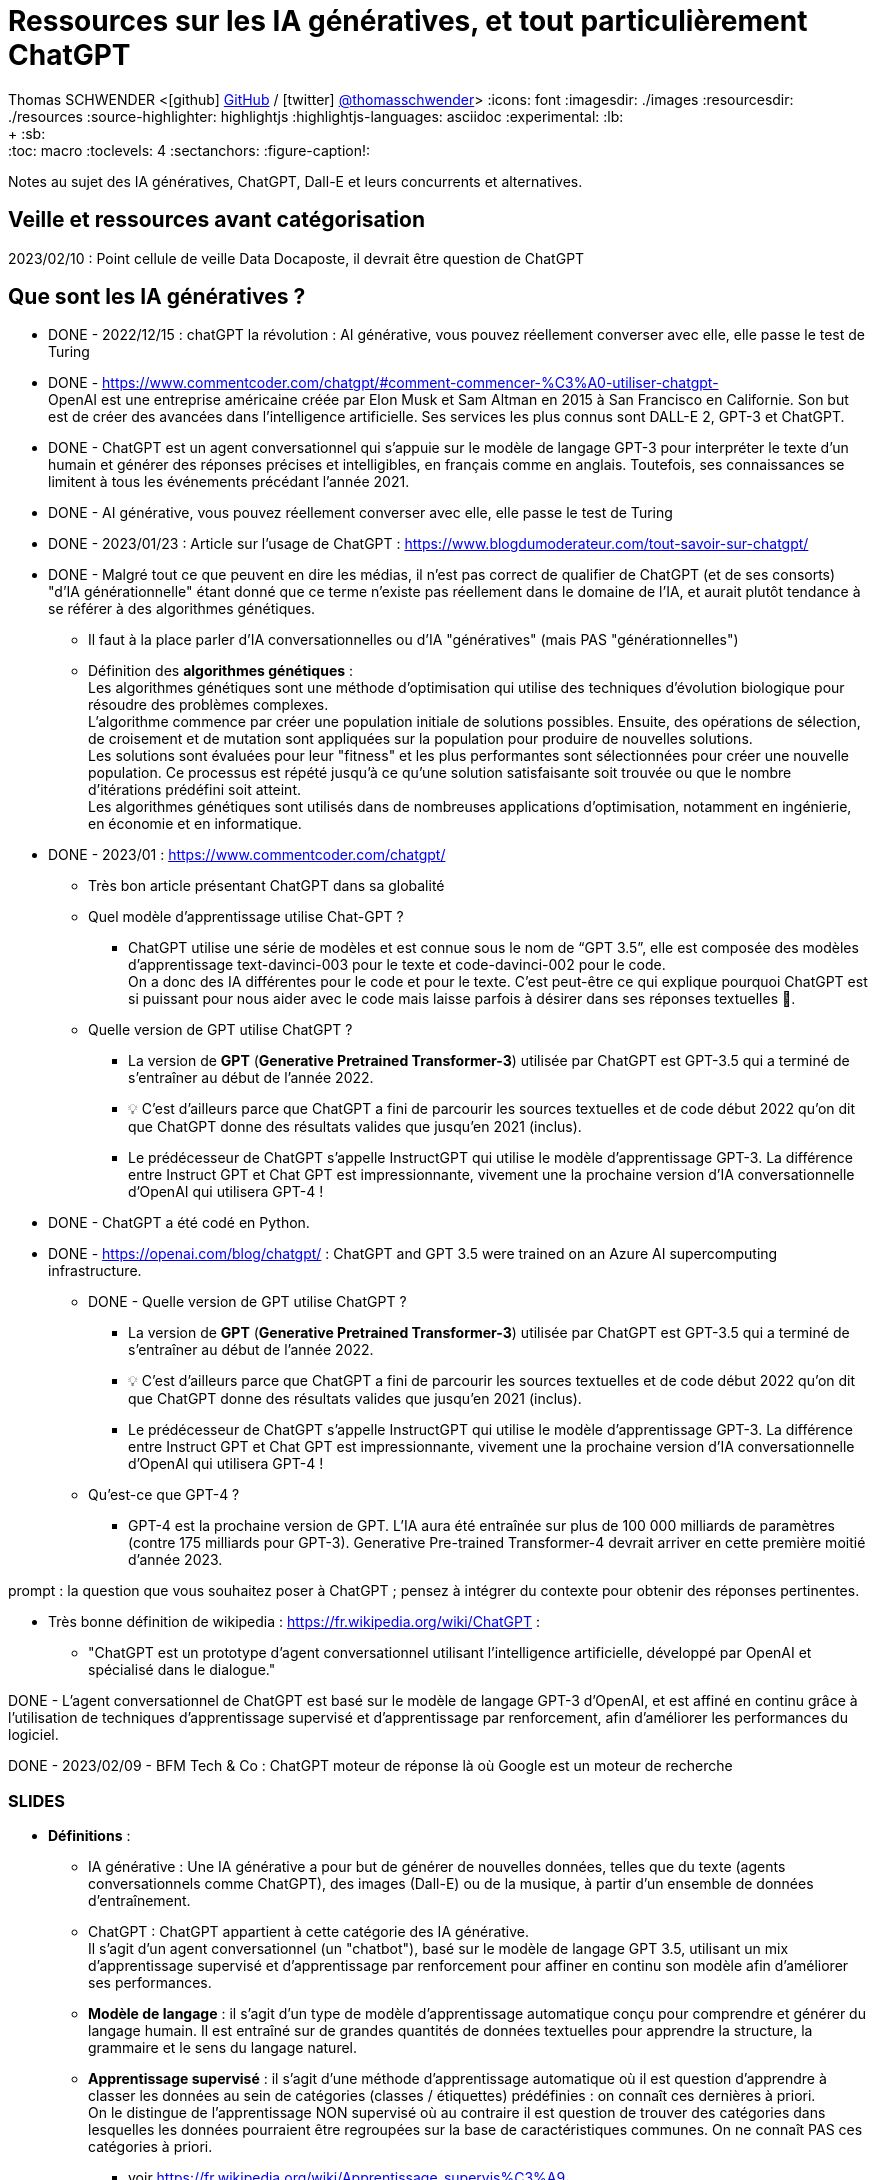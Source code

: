 = Ressources sur les IA génératives, et tout particulièrement ChatGPT

Thomas SCHWENDER <icon:github[] https://github.com/Ardemius/[GitHub] / icon:twitter[role="aqua"] https://twitter.com/thomasschwender[@thomasschwender]>
// Handling GitHub admonition blocks icons
ifndef::env-github[:icons: font]
ifdef::env-github[]
:status:
:outfilesuffix: .adoc
:caution-caption: :fire:
:important-caption: :exclamation:
:note-caption: :paperclip:
:tip-caption: :bulb:
:warning-caption: :warning:
endif::[]
:imagesdir: ./images
:resourcesdir: ./resources
:source-highlighter: highlightjs
:highlightjs-languages: asciidoc
// We must enable experimental attribute to display Keyboard, button, and menu macros
:experimental:
// Next 2 ones are to handle line breaks in some particular elements (list, footnotes, etc.)
:lb: pass:[<br> +]
:sb: pass:[<br>]
// check https://github.com/Ardemius/personal-wiki/wiki/AsciiDoctor-tips for tips on table of content in GitHub
:toc: macro
:toclevels: 4
// To number the sections of the table of contents
//:sectnums:
// Add an anchor with hyperlink before the section title
:sectanchors:
// To turn off figure caption labels and numbers
:figure-caption!:
// Same for examples
//:example-caption!:
// To turn off ALL captions
// :caption:

toc::[]

Notes au sujet des IA génératives, ChatGPT, Dall-E et leurs concurrents et alternatives.

== Veille et ressources avant catégorisation

2023/02/10 : Point cellule de veille Data Docaposte, il devrait être question de ChatGPT

== Que sont les IA génératives ? 

* DONE - 2022/12/15 : chatGPT la révolution : AI générative, vous pouvez réellement converser avec elle, elle passe le test de Turing 

* DONE - https://www.commentcoder.com/chatgpt/#comment-commencer-%C3%A0-utiliser-chatgpt- +
OpenAI est une entreprise américaine créée par Elon Musk et Sam Altman en 2015 à San Francisco en Californie. Son but est de créer des avancées dans l’intelligence artificielle. Ses services les plus connus sont DALL-E 2, GPT-3 et ChatGPT.

* DONE - ChatGPT est un agent conversationnel qui s'appuie sur le modèle de langage GPT-3 pour interpréter le texte d'un humain et générer des réponses précises et intelligibles, en français comme en anglais. Toutefois, ses connaissances se limitent à tous les événements précédant l'année 2021.

* DONE - AI générative, vous pouvez réellement converser avec elle, elle passe le test de Turing 

* DONE - 2023/01/23 : Article sur l'usage de ChatGPT : https://www.blogdumoderateur.com/tout-savoir-sur-chatgpt/

* DONE - Malgré tout ce que peuvent en dire les médias, il n'est pas correct de qualifier de ChatGPT (et de ses consorts) "d'IA générationnelle" étant donné que ce terme n'existe pas réellement dans le domaine de l'IA, et aurait plutôt tendance à se référer à des algorithmes génétiques. +
	** Il faut à la place parler d'IA conversationnelles ou d'IA "génératives" (mais PAS "générationnelles")

	** Définition des *algorithmes génétiques* : +
	Les algorithmes génétiques sont une méthode d'optimisation qui utilise des techniques d'évolution biologique pour résoudre des problèmes complexes. +
	L'algorithme commence par créer une population initiale de solutions possibles. Ensuite, des opérations de sélection, de croisement et de mutation sont appliquées sur la population pour produire de nouvelles solutions. +
	Les solutions sont évaluées pour leur "fitness" et les plus performantes sont sélectionnées pour créer une nouvelle population. Ce processus est répété jusqu'à ce qu'une solution satisfaisante soit trouvée ou que le nombre d'itérations prédéfini soit atteint. +
	Les algorithmes génétiques sont utilisés dans de nombreuses applications d'optimisation, notamment en ingénierie, en économie et en informatique.

* DONE - 2023/01 : https://www.commentcoder.com/chatgpt/
	** Très bon article présentant ChatGPT dans sa globalité

	** Quel modèle d’apprentissage utilise Chat-GPT ?
		*** ChatGPT utilise une série de modèles et est connue sous le nom de “GPT 3.5”, elle est composée des modèles d’apprentissage text-davinci-003 pour le texte et code-davinci-002 pour le code. +
		On a donc des IA différentes pour le code et pour le texte. C’est peut-être ce qui explique pourquoi ChatGPT est si puissant pour nous aider avec le code mais laisse parfois à désirer dans ses réponses textuelles 🤷.

	** Quelle version de GPT utilise ChatGPT ?
		*** La version de *GPT* (*Generative Pretrained Transformer-3*) utilisée par ChatGPT est GPT-3.5 qui a terminé de s’entraîner au début de l’année 2022.
		*** 💡 C’est d’ailleurs parce que ChatGPT a fini de parcourir les sources textuelles et de code début 2022 qu’on dit que ChatGPT donne des résultats valides que jusqu’en 2021 (inclus).
		*** Le prédécesseur de ChatGPT s’appelle InstructGPT qui utilise le modèle d’apprentissage GPT-3. La différence entre Instruct GPT et Chat GPT est impressionnante, vivement une la prochaine version d’IA conversationnelle d’OpenAI qui utilisera GPT-4 !

* DONE - ChatGPT a été codé en Python.
* DONE - https://openai.com/blog/chatgpt/ : ChatGPT and GPT 3.5 were trained on an Azure AI supercomputing infrastructure.

** DONE - Quelle version de GPT utilise ChatGPT ?
		*** La version de *GPT* (*Generative Pretrained Transformer-3*) utilisée par ChatGPT est GPT-3.5 qui a terminé de s’entraîner au début de l’année 2022.
		*** 💡 C’est d’ailleurs parce que ChatGPT a fini de parcourir les sources textuelles et de code début 2022 qu’on dit que ChatGPT donne des résultats valides que jusqu’en 2021 (inclus).
		*** Le prédécesseur de ChatGPT s’appelle InstructGPT qui utilise le modèle d’apprentissage GPT-3. La différence entre Instruct GPT et Chat GPT est impressionnante, vivement une la prochaine version d’IA conversationnelle d’OpenAI qui utilisera GPT-4 !

	** Qu’est-ce que GPT-4 ?
		*** GPT-4 est la prochaine version de GPT. L’IA aura été entraînée sur plus de 100 000 milliards de paramètres (contre 175 milliards pour GPT-3). Generative Pre-trained Transformer-4 devrait arriver en cette première moitié d’année 2023.

prompt : la question que vous souhaitez poser à ChatGPT ; pensez à intégrer du contexte pour obtenir des réponses pertinentes.

* Très bonne définition de wikipedia : https://fr.wikipedia.org/wiki/ChatGPT : 
	** "ChatGPT est un prototype d'agent conversationnel utilisant l'intelligence artificielle, développé par OpenAI et spécialisé dans le dialogue."

DONE - L'agent conversationnel de ChatGPT est basé sur le modèle de langage GPT-3 d'OpenAI, et est affiné en continu grâce à l'utilisation de techniques d'apprentissage supervisé et d'apprentissage par renforcement, afin d'améliorer les performances du logiciel.

DONE - 2023/02/09 - BFM Tech & Co : ChatGPT moteur de réponse là où Google est un moteur de recherche

=== SLIDES

* *Définitions* : 

	** IA générative : Une IA générative a pour but de générer de nouvelles données, telles que du texte (agents conversationnels comme ChatGPT), des images (Dall-E) ou de la musique, à partir d'un ensemble de données d'entraînement.

	** ChatGPT : ChatGPT appartient à cette catégorie des IA générative. +
	Il s'agit d'un agent conversationnel (un "chatbot"), basé sur le modèle de langage GPT 3.5, utilisant un mix d'apprentissage supervisé et d'apprentissage par renforcement pour affiner en continu son modèle afin d'améliorer ses performances.

	** *Modèle de langage* : il s'agit d'un type de modèle d'apprentissage automatique conçu pour comprendre et générer du langage humain. Il est entraîné sur de grandes quantités de données textuelles pour apprendre la structure, la grammaire et le sens du langage naturel. 

	** *Apprentissage supervisé* : il s'agit d'une méthode d'apprentissage automatique où il est question d'apprendre à classer les données au sein de catégories (classes / étiquettes) prédéfinies : on connaît ces dernières à priori. +
	On le distingue de l'apprentissage NON supervisé où au contraire il est question de trouver des catégories dans lesquelles les données pourraient être regroupées sur la base de caractéristiques communes. On ne connaît PAS ces catégories à priori.

		*** voir https://fr.wikipedia.org/wiki/Apprentissage_supervis%C3%A9
		*** et la très bonne explication de Wikipedia dans l'article sur l'apprentissage non supervisé : https://fr.wikipedia.org/wiki/Apprentissage_non_supervis%C3%A9

	** *Apprentissage par renforcement* : il s'agit d'une méthode d'apprentissage automatique consistant, pour un agent autonome (comme un chatbot), à apprendre les actions à entreprendre, dans environnement donné, à partir d'essais et d'erreurs, de façon à maximiser une récompense quantitative donnée par l'environnement au cours du temps.

		*** comme précédemment, voir les très bonnes informations de l'article Wikipedia sur l'apprentissage non supervisé : https://fr.wikipedia.org/wiki/Apprentissage_non_supervis%C3%A9

	** Concernant plus spécifiquement ChatGPT, son *modèle de langage* est actuellement *GPT 3.5* (Generative Pretrained Transformer), qui est composé de plusieurs modèles d'apprentissage, certains dédiés au texte (text-davinci-003) et d'autres au code (code-davinci-002).
		*** Le modèle d'apprentissage du code est jugé comme étant particulièrement performant (plus encore que son homologue dédié au texte)
		*** GPT s'appuie le modèle d'apprentissage profond Transformer, à savoir un type de réseau de neurones, entraîné sur de grandes quantités de données textuelles pour apprendre les relations entre les différents éléments du texte, comme les mots et les phrases.
		*** Le modèle *Transformer* a été créé en 2017 pour l'une des équipes de Google AI (Google Brain en l'occurrence). +
		-> Cela fait des années que ce modèle est utilisé "un peu partout" par Google, mais aussi par Meta : modération de contenu, recommendation de contenu / ranking, traduction, etc.
			**** Voir l'article anglais de Wikipedia sur le modèle Transformer pour avoir plus d'informations sur sa création côté Google.

* *Quelques informations complémentaires sur OpenAI et ChatGPT lui-même* : 

	** OpenAI est une entreprise américaine *créée par Elon Musk et Sam Altman en 2015* à San Francisco. +
	Elon Musk en a quitté le conseil d'administration en 2018 en raison de conflits d'intérêts potentiels avec son rôle de CEO de Tesla du fait du développement de l'IA de ses voitures autonomes.
		*** Voir https://en.wikipedia.org/wiki/OpenAI pour plus de détails sur le départ du board d'OpenAI d'Elon Musk
	
	** ChatGPT, tout comme le modèle Google LaMDA, aurait *déjà réussi le test de Turing*.
		*** Test de Turing : Un test célèbre basé sur la question : « Les machines peuvent-elles penser ? » Le test de Turing part d'un principe simple : si un humain peut avoir une conversation de cinq minutes avec une machine sans s'en rendre compte, alors l'ordinateur a réussi le test.
		*** https://www.pcguide.com/apps/chat-gpt-pass-turing-test/

	** ChatGPT utilise actuellement (2023/02) le modèle de langage GPT-3.5 qui a terminé de s'entraîner début 2022, comprendre par là qu'il a fini de parcourir les sources textuelles et de code début 2022, raison pour laquelle ses résultats ne sont valides que jusqu'en 2021 (inclus).
	** 1ere moitié 2023 sortie la prochaine version du modèle de langage GPT : *GPT-4*. +
	Cette version aura été entraînée sur des données plus nombreuses 
	Celui-ci aura été entraînée sur plus de 100 000 milliards de paramètres, contre "seulement" 175 milliards pour GPT-3. +
	Lorsque ce nouveau modèle intégrera ChatGPT, *le gain de puissance résultant est annoncé comme étant de x100*...

	** ChatGPT a été codé en Python
	** ChatGPT et GPT 3.5 ont été entraînés sur l'infrastructure supercomputer d'Azure AI. +
	Microsoft et OpenAI se sont entendus sur un partenariat technologique et commercial touchant les technologies de l'IA dès 2019/07
		*** https://news.microsoft.com/2019/07/22/openai-forms-exclusive-computing-partnership-with-microsoft-to-build-new-azure-ai-supercomputing-technologies/

* *Uses Cases* : 

	** les possibilités de génération de contenu textuel sont extrêmement vastes. +
	ChatGPT a une valeur ajoutée d'autant plus forte que la culture générale et les connaissances académiques sont importantes, l'outil ayant été entraîné sur un ensemble de données impossible à assimiler pour un être humain (sources Web, Wikipedia, livres, articles de presse, documents professionnels, dialogues, etc.)  +
	Comme principaux cas d'usage on peut citer : 

	** *moteur de "réponse"* pour accéder à de l'information générale ou un savoir académique : ChatGPT est davantage un moteur de "réponse" là où Google est un moteur de "recherche"
	** *Assistance à la rédaction de tout contenu* : lettres, mails, rapports, dissertation. Il est possible de préciser le ton, la structure ou la présentation souhaités.
	** *Correction de la langue* : ChatGPT peut aider à corriger la grammaire, l'orthographe, la ponctuation ou encore le style d'écriture.
	** *Aide à la programmation* : ChatGPT pour créer du code répondant à des besoins algorithmiques ou d'intégration dans le langage demandé. +
	Exemple : "Ecris un code permettant d'initier une connexion à une base de données PostgreSQL appelée "toto" en utilisant le langage Java"

== La compétition est lancée entre les acteurs du secteur

* DONE - Le 30 novembre 2022 ChatGPT est arrivé sur internet et a tout bouleversé en gagnant 1 million d’utilisateurs en seulement 5 jours !
* DONE - A la fin du mois 2023/01, donc 2 mois après sa mise à disposition du public, ChatGPT comptait près de 100 millions d'utilisateurs actifs. +
Chaque jour en janvier, le chatbot pouvait en moyenne enregistrer environ 13 millions de visites uniques, soit plus du double des visites comptabilisées en décembre.
	** https://www.clubic.com/technologies-d-avenir/intelligence-artificielle/actualite-456000-chatgpt-le-nombre-d-utilisateurs-du-chatbot-atteint-des-sommets.html +
	A titre de comparaison, TikTok a mis 9 mois pour atteindre 100 millions d'utilisateurs et Instagram a dû patienter 2 ans et demi pour franchir ce seuil.

* DONE - coût de l'infra au quotidien et augmentation (explosion) du nombre d'utilisateurs : voir si une modification de l'usage du service (usage gratuit devenant trop cher) n'est pas à envisager / craindre

* Quelles sont les alternatives à ChatGPT ?
	** WriteSonic
	** JasperAI
	** Content at Scale
	** Google Bard : https://www.commentcoder.com/bard/

	** Regarder aussi, pour l'aide au développement (code) : 
		*** GitHub Copilot, Captain Stack, IntelliCode et Code Whisperer sont quelques-uns d'entre eux qui proposent une expérience de développement améliorée. +
		https://cfp.devoxx.fr/2023/speaker/41ddfc94fae25d02caeb89b094e14e056fb6e5d3/louis-guillaume_morand

* 2023/01/19 - BFM Tech et Co : OpenAI a servi de cheval de Troie pour permettre à Google et Microsoft de se lancer "publiquement" dans l'IA façon ChatGPT 
	** MidJourney concurrent de Dall.E

2023/02/08 : IA : Microsoft vs Google (ChatGPT vs Bard)
https://www.courrierinternational.com/article/competition-entre-google-et-microsoft-la-guerre-de-l-ia-est-lancee 

* Microsoft ajoute ChatGPT à la suite Office
	** Google est l'écrasant n°1 des moteurs de recherche, Bing est très loin derrière
		*** https://www.webrankinfo.com/dossiers/etudes/parts-marche-moteurs : 94% de parts de marché pour Google dans le monde, contre 3% pour Bing
	** Bing n'a donc rien à perdre en "tenant l'expérience" avec ChatGPT, même si des travers sont possibles
	** https://www.zdnet.fr/actualites/microsoft-se-precipite-pour-mettre-chatgpt-dans-ses-applications-office-39952314.htm#xtor=RSS-1
	** Nom de l'intégration de ChatGPT à Bing : Prometheus

* 2023/01 : Microsoft met le paquet sur OpenAI et va investir 10 milliards dedans (l'éditeur de ChatGPT)
	** https://www.clubic.com/pro/entreprises/microsoft/actualite-452997-chatgpt-microsoft-va-investir-10-milliards-de-dollars-dans-openai.html 

* 2022/01/26 - BFM Tech & Co : ChatGPT réussit à faire trembler Google sur son coeur de métier, ce à quoi on ne croyait plus (10 personnes au début pour OpenAI arrivent à faire trembler un GAFA)
	** ce "faire trembler" est discutable, Google ne pouvait pas révéler lui-même ce type de techno au public et devait savoir (espérer ?) que d'autres le fassent pour ouvrir la porte. +
	Par contre, avaient-ils réellement bien pesé les avantages / inconvénients au vu de l'engouement du public ? Difficile à dire... 

* 2023/10/12 - BFM Tech et Co : LLM (Large Langage Model) et Transformer dans le cadre de ChatGPT
	** Et le modèle (?) Transformer est OpenSource MAIS a été inventé par des ingénieurs de Google)
	** Et Google peut faire plus fort qu'OpenAI car ils ont le soft ET le hard (TensorFlow)
	** Les 2 ecosystèmes d'IA les plus développés au monde sont TensorFlow de Google et PyTorch de Meta.

* 2023/01/23 : Article sur ChatGPT, branle-bas de combat chez Google qui rappelle ses fondateurs.
	** https://www.01net.com/actualites/panique-chez-google-les-fondateurs-reviennent-pour-contrer-chatgpt.html
	** L’ancien directeur de la recherche chez Google, D. Sivakumar, n’a pas hésité à parler d’un « moment de grande vulnérabilité pour Google » : +
	"For the first time, I feel that Google's supremacy is under threat for information / knowledge-seeking searches... +
	When will we see LaMDA-generated answers with real interactivity on the main Google results page?" +
	-> Google va lancer plus de 20 nouveaux produits liés à l’intelligence artificielle cette année, dont plusieurs qui seront présentés lors de la conférence Google I/O 2023 (2023/05)
	** C'est le branle-bas de combat car quelqu'un (OpenAI) a ouvert la boîte de Pandore que les "gros" n'osait pas ouvrir, ou tout simplement ne POUVAIT PAS ouvrir
		*** Maintenant que c'est fait, ces gros vont avoir "l'obligation de suivre" (la belle excuse...), et vont s'en donner à coeur joie, et cela va être la guerre

* 2023/02/06 : Google et LaMDA pour contrer ChatGPT
	** https://intelligence-artificielle.developpez.com/actu/341183/ChatGPT-reussit-l-entretien-de-codage-Google-pour-un-ingenieur-de-niveau-3-avec-un-salaire-de-183-000-tout-en-indiquant-qu-il-ne-peut-pas-reproduire-la-creativite-humaine/
	** Ne pas oublier que, par exemple, pour “calculer 1 + 1 = 2”, dans les faits ces IA ne “calculent PAS”, elles font des déductions sur les résultats à la question “combien font 1 + 1 ?” qu’elles ont pu trouver dans leur base de connaissances. +
	Si tout le monde disait “1 + 1 = 3”, elles répondraient 3
	** LaMDA vs ChatGPT : Cependant, l'outil soutenu par Microsoft échoue de manière spectaculaire lorsqu'il répond à des énigmes logiques, contrairement à LaMDA. 
	** “Google est réticent à déployer une IA factuellement inexacte, et ChatGPT s'est parfois terriblement trompé. Lors d'une récente réunion, le chef de l'IA de Google, Jeff Dean, a déclaré que l'entreprise avait une plus grande réputation à protéger et progressait donc « de manière plus conservatrice qu'une petite startup ».”
	** “Google teste également un chatbot appelé Apprentice Bard”
	** “Bard utilise LaMDA (ou Language Model for Dialogue Applications), le modèle de langage de Google pour l'application de dialogue”
	** “ChatGPT fournit des réponses plus longues et plus détaillées lorsqu'il est invité à faire preuve de créativité, comme avec un scénario de film. Cependant, l'outil soutenu par Microsoft échoue de manière spectaculaire lorsqu'il répond à des énigmes logiques, contrairement à LaMDA.”

2023/02/15 : Opera va intégrer ChatGPT
https://www.clubic.com/navigateur-internet/opera/actualite-457434-opera-entre-dans-la-danse-de-l-ia-voici-comment-le-navigateur-compte-s-y-prendre.html 
Pour proposer via un nouveau bouton des résumés d'articles.

MAIS TOUT CECI N'EST FINALEMENT PAS NOUVEAU : 

* Tout ceci n'est pas nouveau, écouter Yann Lecunn ne parler, mais OpenAI l'a révélé au grand jour, ce que les gros acteurs de la tech ne pouvaient pas faire : on ne leur aurait rien "passé" côté comportement de l'IA, abus de position dominante, cela aurait été trop risqué en termes d'images.
	** Là, OpenAI a ouvert la voie, les GAFA peuvent maintenant se contenter de dire qu'ils "suivent le chemin".

* Twitter de Yann LeCun : Ce que fait OpenAI n'est PAS nouveau.

	** Pour rappel Yann LeCun est un chercheur français en Intelligence Artificielle et considéré comme l'un des inventeurs de l'apprentissage profond
		*** Il a dirigé le labo FAIR de Meta (Facebook Artificial Intelligence Research) de 2013 à 2018, et est maintenant chercheur / scientifique en chef de l'IA chez Facebook.
		*** en 2021, il est élu à l'Académie nationale des sciences des Etats-Unis

	** voir le fil de Twit : https://twitter.com/ylecun/status/1617951238108385284?t=-ESJgkDHWnMJjatEmmEmkg&s=19
	** Le modèle Transformer a été écrit par les ingénieurs de Google en 2017
	** OpenAI a surtout comme mérite d'avoir permis à toutes et tous de manipuler une technologie que certains (Google, Meta et d'autres) utilisent déjà sous le capot pour nous proposer des services depuis des années.
		*** Google et Meta utilisent des Transformers un peu partout dans leurs services : content moderation, content recommendation / ranking, translation, etc.

* 2022/01/28 : Yann LeCun sur ChatGPT et une critique rationnelle de la techno qui est bien ficelée mais n'a rien de révolutionnaire (Google en a été à la base en 2017, mais c'était dangereux pour eux, comme pour Méta, de communiquer publiquement dessus, à cause de l'image du "grand méchant hégémonique")
	** https://www.01net.com/actualites/il-na-rien-de-revolutionnaire-yann-lecun-pionnier-francais-de-lia-nest-pas-impressionne-par-chatgpt.html

=== SLIDES

* ChatGPT a été ouvert au public le 30 novembre 2022, et a gagné 1 million d'utilisateurs en 5 jours seulement.
* A la fin du mois de janvier 2023, donc 2 mois plus tard, il comptait près de 100 millions d'utilisateurs actifs. +
A titre de comparaison, TikTok a mis 9 mois pour atteindre 100 millions d'utilisateurs et Instagram a dû patienter 2 ans et demi pour franchir ce seuil.

* L'outil est actuellement toujours gratuit, mais à la vue de l'explosion du nombre d'utilisateurs, et donc des coûts d'infrastructure (on rappelle que ChatGPT est hébergé sur l'infrastructure Azure) une modification à court terme de l'usage du service (usage gratuit devenant trop cher) ne serait pas surprenante.

== Demo

* Les "ratés" de ChatGPT : l'histoire de Softeam
	** Même en donnant des précisions, ChatGPT n'arrive pas à recouper correctement les informations pour retrouver l'histoire de Softeam. +
	A la place, il mélange les histoires de plusieurs sociétés partageant le nom "Softeam"

* Exemples de code créé par ChatGPT

== Vérifier la provenance de l'information

Cela a toujours été vrai, mais cela va l'être encore plus à partir de maintenant.

Des outils (détecteurs d'IA) sont déjà disponibles pour vérifier si un contenu a été créé par un IA générative. +
Parmi eux on peut citer (cf https://www.commentcoder.com/detecteur-ia/)

	* Originality.ai : https://originality.ai/
	* Content at Scale : https://contentatscale.ai/ai-content-detector/
	* Copyleaks : https://copyleaks.com/features/ai-content-detector
	* CrossPlag : https://crossplag.com/ai-content-detector/

Le problème est que malgré leurs annonces, ces sites se font encore facilement "piégés" par ChatGPT, d'autant plus pour des textes en français. +
Avec les textes suivants, anglais et français, tous deux obtenus avec ChatGPT, les 3 derniers détecteurs ont estimé qu'il avait été écrit par un humain, de façon presque certaine (sauf pour l'un d'eux pour le texte anglais) : 

.ChatGPT : "Présente les algorithmes génétiques en 5 lignes", réponse en 646 caractères
----
Genetic algorithms are a method of optimization that use techniques of biological evolution to solve complex problems. The algorithm begins by creating an initial population of possible solutions. Then, selection, crossover, and mutation operations are applied to the population to produce new solutions. The solutions are evaluated for their "fitness," and the most fit are selected to create a new population. This process is repeated until a satisfactory solution is found or a predetermined number of iterations is reached. Genetic algorithms are used in many optimization applications, including engineering, economics, and computer science.
----

.Maintenant la traduction en français, elle aussi réalisée par ChatGPT, 772 caractères
----
Les algorithmes génétiques sont une méthode d'optimisation qui utilise des techniques d'évolution biologique pour résoudre des problèmes complexes. L'algorithme commence par créer une population initiale de solutions possibles. Ensuite, des opérations de sélection, de croisement et de mutation sont appliquées sur la population pour produire de nouvelles solutions. Les solutions sont évaluées pour leur "fitness" et les plus performantes sont sélectionnées pour créer une nouvelle population. Ce processus est répété jusqu'à ce qu'une solution satisfaisante soit trouvée ou que le nombre d'itérations prédéfini soit atteint. Les algorithmes génétiques sont utilisés dans de nombreuses applications d'optimisation, notamment en ingénierie, en économie et en informatique.
----

Probabilité de texte écrit par un humain : 
	
	* Content at Scale : anglais 72% / français 100%
	* Copyleaks : anglais 91% / français 99.9%
	* CrossPlag : anglais 100% / français 100%

== Les limites de ces IA, les risques et les craintes associées

* 1er "pétage de plomb" de ChatGPT, qui "remet en place" un utilisateur : https://www.tomsguide.fr/bing-chatgpt-microsoft-limite-le-nombre-de-questions-pour-eviter-les-insultes-et-les-menaces/
	** Raison pour laquelle plusieurs voix s'élèvent pour rappeler qu'elles "avaient déjà dit" qu'il était trop tôt pour mettre en les mains du public ce type de technologies
		*** ce qui aurait tendance à donner raison à Google, Facebook et autres qui disposent déjà de ce type de technologie depuis des années MAIS qui les ont "gardées pour eux"
* les multiples personnalités développées par ChatGPT : l'originale "Sydney", la "maléfique" "Venom", la porno "Fury", etc.

* Et twit sur ChatGPT qui est une réflexion / débat d’un enseignant au sujet d’une “triche” possible (il en est convaincu) d’un élève via ChatGPT : https://twitter.com/MedericGC/status/1618185537655046144?s=20 

* 2023/02/10 : Stackoverflow bannit le code généré par ChatGPT de sa plateforme
	** Se renseigner sur les raisons de ce ban

* De plus en plus de voix s'élèvent pour dire qu'OpenAI a sorti ChatGPT trop tôt

== Les conséquences pour nos métiers

* DONE - 2022/12/22 - BFM TECH & co : de nouveau révolution apportée par ChatGPT et DALLe (IA générative)
	** Va à terme impacter notre métier qui penche de plus en plus vers l'intégration : la majorité du code que nos ITs génèrent est simple, et pourra donc l'être par une IA.

* Marketplace de prompt comme PromptBase : https://promptbase.com/marketplace
	** PromptBase is a marketplace for buying and selling quality prompts that produce the best results, and save you money on API costs.
	** -> On commence à parler de "Prompt engineer", c'est une tendance à suivre

* ChatGPT pour aider les développeurs (ou faire le travail à leur place ?)
	** GPT3 est disponible depuis des mois, et GitHub Copilot depuis des années maintenant

=== SLIDES

Actuellement, du fait principalement de la multiplication des technologies disponibles pour répondre à un même besoin, et d'un marché tendu où les ressources et les compétences manquent, la demande en matière de prestation s'est déplacée du développement logiciel vers l'intégration logicielle. +
Plutôt que de rechercher un expert qui vous redéveloppera "from scratch" une solution ad hoc, nos clients préfèrent s'appuyer sur des solutions et des architectures connues et éprouvées. Aussi, dans la plupart des cas, le constat est que l'on préfèrera un bon "intégrateur", avec une bonne culture générale des technologies du marché, à un expert pointu dans l'une d'elle et qui saura la modéler pour la faire répondre aux différents besoins. +
Les experts seront bien entendu toujours requis, mais dans une proportion moindre que par le passé.

Ce n'est pas encore demain qu'une IA pourra remplacer un expert et les connaissances poussées qui sont les siennes, le niveau de raisonnement des IA n'est pas suffisamment bon pour cela. +
Par contre, du fait de leur savoir encyclopédique impossible à concurrencer, les IA peuvent connaître les bases de "toutes les technologies du marché". +
Aussi, elles vont, au minimum et sous très peu de temps, intégrer le quotidien des missions d'intégration, NOS missions, et savoir "prompter" correctement une IA va être un gros plus pour les consultants dans un 1er temps, et devenir complètement indispensable à moyen terme (tel que c'est parti, je dirais 1 à 2 ans, donc presque demain !). +
Certaines ressources parlent déjà de "prompt engineer" pour les IT maîtrisant le prompt des IA pour leur 

Comme expliqué lors du précédent état des lieux technologique, Softeam a évolué d'une société d'experts dans la modélisation logicielle vers une ESN généraliste. +
La plupart des missions 

== Du côté des IA génératrices d'images

* https://www.commentcoder.com/generateurs-images-ia/ : les meilleurs générateurs d'images par IA +
Les 5 meilleurs : 

	1. Jasper Art : spécialisé dans l’IA
	2. Nightcafe : Essai gratuit et moins cher
	3. MidJourney : Le plus facile (Discord)
	4. DALL-E 2 : Création d’images réalistes
	5. Stable Diffusion : Transformation d’images


* Les générateurs d'images : DALL·E, MidJourney ou encore Stable Diffusion.

use case "simple et utile" : création d'images libre de droits d'autres pour les présentations (pour le moment...)







